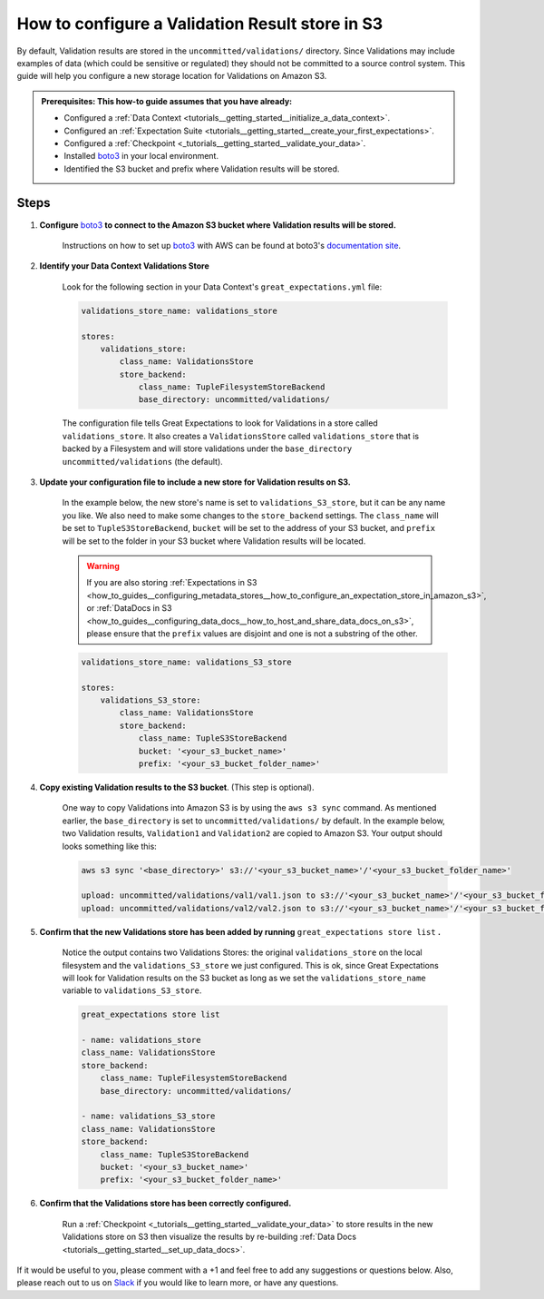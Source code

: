 .. _how_to_guides__configuring_metadata_stores__how_to_configure_a_validation_result_store_in_s3:

How to configure a Validation Result store in S3
================================================
By default, Validation results are stored in the ``uncommitted/validations/`` directory. Since Validations may include examples of data (which could be sensitive or regulated) they should not be committed to a source control system.  This guide will help you configure a new storage location for Validations on Amazon S3.

.. admonition:: Prerequisites: This how-to guide assumes that you have already:

    - Configured a :ref:`Data Context <tutorials__getting_started__initialize_a_data_context>`.
    - Configured an :ref:`Expectation Suite <tutorials__getting_started__create_your_first_expectations>`.
    - Configured a :ref:`Checkpoint <_tutorials__getting_started__validate_your_data>`.
    - Installed `boto3 <https://github.com/boto/boto3>`_ in your local environment.
    - Identified the S3 bucket and prefix where Validation results will be stored.

Steps
-----

1. **Configure** `boto3 <https://github.com/boto/boto3>`_ **to connect to the Amazon S3 bucket where Validation results will be stored.**

    Instructions on how to set up `boto3 <https://github.com/boto/boto3>`_ with AWS can be found at boto3's `documentation site <https://boto3.amazonaws.com/v1/documentation/api/latest/index.html>`_.

2. **Identify your Data Context Validations Store**

    Look for the following section in your Data Context's ``great_expectations.yml`` file:

    .. code-block:: yaml

        validations_store_name: validations_store

        stores:
            validations_store:
                class_name: ValidationsStore
                store_backend:
                    class_name: TupleFilesystemStoreBackend
                    base_directory: uncommitted/validations/

    The configuration file tells Great Expectations to look for Validations in a store called ``validations_store``. It also creates a ``ValidationsStore`` called ``validations_store`` that is backed by a Filesystem and will store validations under the ``base_directory`` ``uncommitted/validations`` (the default).


3. **Update your configuration file to include a new store for Validation results on S3.**

    In the example below, the new store's name is set to ``validations_S3_store``, but it can be any name you like.  We also need to make some changes to the ``store_backend`` settings.  The ``class_name`` will be set to ``TupleS3StoreBackend``, ``bucket`` will be set to the address of your S3 bucket, and ``prefix`` will be set to the folder in your S3 bucket where Validation results will be located.


    .. warning::
        If you are also storing :ref:`Expectations in S3 <how_to_guides__configuring_metadata_stores__how_to_configure_an_expectation_store_in_amazon_s3>`, or :ref:`DataDocs in S3 <how_to_guides__configuring_data_docs__how_to_host_and_share_data_docs_on_s3>`, please ensure that the ``prefix`` values are disjoint and one is not a substring of the other.

    .. code-block:: yaml

        validations_store_name: validations_S3_store

        stores:
            validations_S3_store:
                class_name: ValidationsStore
                store_backend:
                    class_name: TupleS3StoreBackend
                    bucket: '<your_s3_bucket_name>'
                    prefix: '<your_s3_bucket_folder_name>'


4. **Copy existing Validation results to the S3 bucket**. (This step is optional).

    One way to copy Validations into Amazon S3 is by using the ``aws s3 sync`` command.  As mentioned earlier, the ``base_directory`` is set to ``uncommitted/validations/`` by default. In the example below, two Validation results, ``Validation1`` and ``Validation2`` are copied to Amazon S3.  Your output should looks something like this:

    .. code-block:: bash

        aws s3 sync '<base_directory>' s3://'<your_s3_bucket_name>'/'<your_s3_bucket_folder_name>'

        upload: uncommitted/validations/val1/val1.json to s3://'<your_s3_bucket_name>'/'<your_s3_bucket_folder_name>'/val1.json
        upload: uncommitted/validations/val2/val2.json to s3://'<your_s3_bucket_name>'/'<your_s3_bucket_folder_name>'/val2.json



5. **Confirm that the new Validations store has been added by running** ``great_expectations store list`` **.**

    Notice the output contains two Validations Stores: the original ``validations_store`` on the local filesystem and the ``validations_S3_store`` we just configured.  This is ok, since Great Expectations will look for Validation results on the S3 bucket as long as we set the ``validations_store_name`` variable to ``validations_S3_store``.

    .. code-block:: bash

        great_expectations store list

        - name: validations_store
        class_name: ValidationsStore
        store_backend:
            class_name: TupleFilesystemStoreBackend
            base_directory: uncommitted/validations/

        - name: validations_S3_store
        class_name: ValidationsStore
        store_backend:
            class_name: TupleS3StoreBackend
            bucket: '<your_s3_bucket_name>'
            prefix: '<your_s3_bucket_folder_name>'



6. **Confirm that the Validations store has been correctly configured.**

    Run a :ref:`Checkpoint <_tutorials__getting_started__validate_your_data>` to store results in the new Validations store on S3 then visualize the results by re-building :ref:`Data Docs <tutorials__getting_started__set_up_data_docs>`.


If it would be useful to you, please comment with a +1 and feel free to add any suggestions or questions below.  Also, please reach out to us on `Slack <https://greatexpectations.io/slack>`_ if you would like to learn more, or have any questions.

.. discourse::
    :topic_identifier: 174
